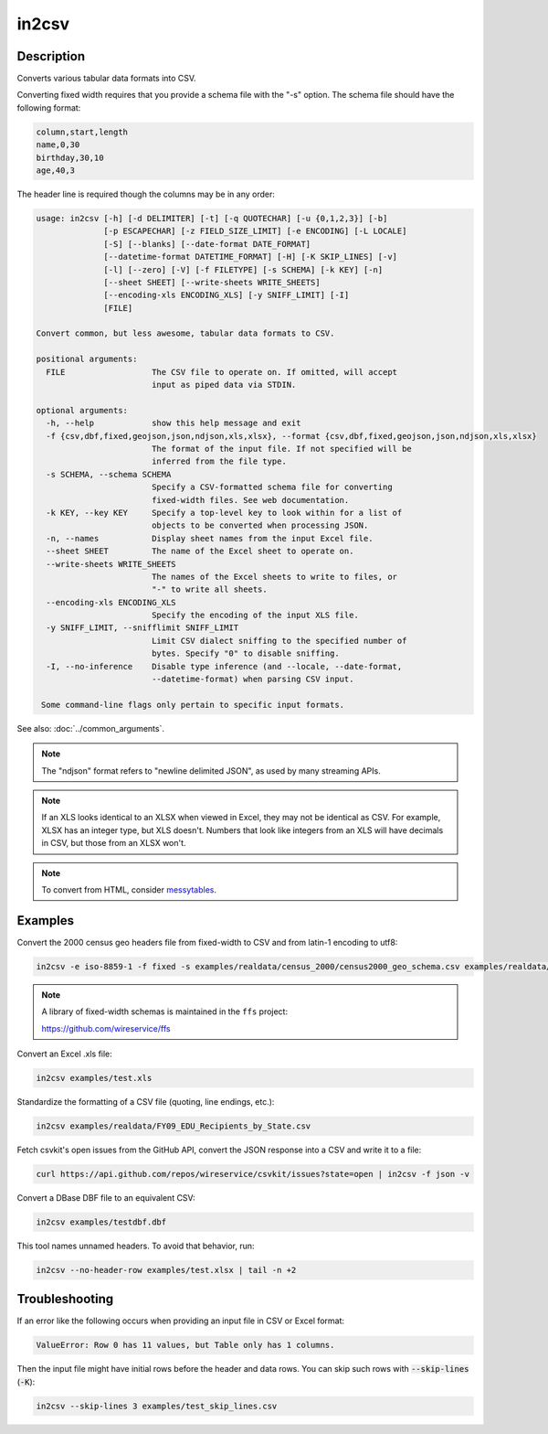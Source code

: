 ======
in2csv
======

Description
===========

Converts various tabular data formats into CSV.

Converting fixed width requires that you provide a schema file with the "-s" option. The schema file should have the following format:

.. code-block:: none

   column,start,length
   name,0,30
   birthday,30,10
   age,40,3

The header line is required though the columns may be in any order:

.. code-block:: none

   usage: in2csv [-h] [-d DELIMITER] [-t] [-q QUOTECHAR] [-u {0,1,2,3}] [-b]
                 [-p ESCAPECHAR] [-z FIELD_SIZE_LIMIT] [-e ENCODING] [-L LOCALE]
                 [-S] [--blanks] [--date-format DATE_FORMAT]
                 [--datetime-format DATETIME_FORMAT] [-H] [-K SKIP_LINES] [-v]
                 [-l] [--zero] [-V] [-f FILETYPE] [-s SCHEMA] [-k KEY] [-n]
                 [--sheet SHEET] [--write-sheets WRITE_SHEETS]
                 [--encoding-xls ENCODING_XLS] [-y SNIFF_LIMIT] [-I]
                 [FILE]

   Convert common, but less awesome, tabular data formats to CSV.

   positional arguments:
     FILE                  The CSV file to operate on. If omitted, will accept
                           input as piped data via STDIN.

   optional arguments:
     -h, --help            show this help message and exit
     -f {csv,dbf,fixed,geojson,json,ndjson,xls,xlsx}, --format {csv,dbf,fixed,geojson,json,ndjson,xls,xlsx}
                           The format of the input file. If not specified will be
                           inferred from the file type.
     -s SCHEMA, --schema SCHEMA
                           Specify a CSV-formatted schema file for converting
                           fixed-width files. See web documentation.
     -k KEY, --key KEY     Specify a top-level key to look within for a list of
                           objects to be converted when processing JSON.
     -n, --names           Display sheet names from the input Excel file.
     --sheet SHEET         The name of the Excel sheet to operate on.
     --write-sheets WRITE_SHEETS
                           The names of the Excel sheets to write to files, or
                           "-" to write all sheets.
     --encoding-xls ENCODING_XLS
                           Specify the encoding of the input XLS file.
     -y SNIFF_LIMIT, --snifflimit SNIFF_LIMIT
                           Limit CSV dialect sniffing to the specified number of
                           bytes. Specify "0" to disable sniffing.
     -I, --no-inference    Disable type inference (and --locale, --date-format,
                           --datetime-format) when parsing CSV input.

    Some command-line flags only pertain to specific input formats.

See also: :doc:`../common_arguments`.

.. note::

    The "ndjson" format refers to "newline delimited JSON", as used by many streaming APIs.

.. note::

    If an XLS looks identical to an XLSX when viewed in Excel, they may not be identical as CSV. For example, XLSX has an integer type, but XLS doesn't. Numbers that look like integers from an XLS will have decimals in CSV, but those from an XLSX won't.

.. note::

    To convert from HTML, consider `messytables <https://messytables.readthedocs.io/>`_.

Examples
========

Convert the 2000 census geo headers file from fixed-width to CSV and from latin-1 encoding to utf8:

.. code-block:: bash

   in2csv -e iso-8859-1 -f fixed -s examples/realdata/census_2000/census2000_geo_schema.csv examples/realdata/census_2000/usgeo_excerpt.upl

.. note::

    A library of fixed-width schemas is maintained in the ``ffs`` project:

    https://github.com/wireservice/ffs

Convert an Excel .xls file:

.. code-block:: bash

   in2csv examples/test.xls

Standardize the formatting of a CSV file (quoting, line endings, etc.):

.. code-block:: bash

   in2csv examples/realdata/FY09_EDU_Recipients_by_State.csv

Fetch csvkit's open issues from the GitHub API, convert the JSON response into a CSV and write it to a file:

.. code-block:: bash

   curl https://api.github.com/repos/wireservice/csvkit/issues?state=open | in2csv -f json -v

Convert a DBase DBF file to an equivalent CSV:

.. code-block:: bash

   in2csv examples/testdbf.dbf

This tool names unnamed headers. To avoid that behavior, run:

.. code-block:: bash

   in2csv --no-header-row examples/test.xlsx | tail -n +2

Troubleshooting
===============

If an error like the following occurs when providing an input file in CSV or Excel format:

.. code-block:: none

   ValueError: Row 0 has 11 values, but Table only has 1 columns.

Then the input file might have initial rows before the header and data rows. You can skip such rows with :code:`--skip-lines` (:code:`-K`):

.. code-block:: bash

   in2csv --skip-lines 3 examples/test_skip_lines.csv
